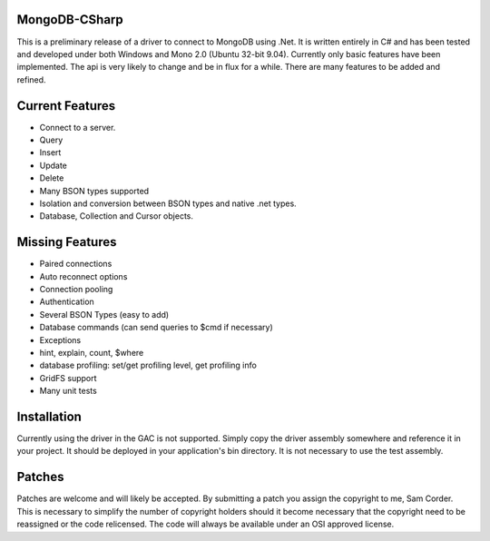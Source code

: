 MongoDB-CSharp
==============
This is a preliminary release of a driver to connect to MongoDB using .Net.  It is written entirely in C# and has been tested and developed under both Windows and Mono 2.0 (Ubuntu 32-bit 9.04).  Currently only basic features have been implemented.  The api is very likely to change and be in flux for a while.  There are many features to be added and refined.

Current Features
================
- Connect to a server.
- Query
- Insert
- Update
- Delete
- Many BSON types supported
- Isolation and conversion between BSON types and native .net types.
- Database, Collection and Cursor objects.

Missing Features
================
- Paired connections
- Auto reconnect options
- Connection pooling
- Authentication
- Several BSON Types (easy to add)
- Database commands (can send queries to $cmd if necessary)
- Exceptions
- hint, explain, count, $where
- database profiling: set/get profiling level, get profiling info
- GridFS support
- Many unit tests

Installation
============
Currently using the driver in the GAC is not supported.  Simply copy the driver assembly somewhere and reference it in your project.  It should be deployed in your application's bin directory.  It is not necessary to use the test assembly.

Patches
=======
Patches are welcome and will likely be accepted.  By submitting a patch you assign the copyright to me, Sam Corder.  This is necessary to simplify the number of copyright holders should it become necessary that the copyright need to be reassigned or the code relicensed.  The code will always be available under an OSI approved license.
